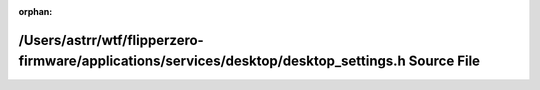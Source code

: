 .. meta::00763116ee681d243be990f72d16d5d5955fac8fb7c814a77bbe9afbc39a81424aceac07a54be3849c32cad3ac9ff121f96fe485f62a40aa3dd5d5b083b7b4e8

:orphan:

.. title:: Flipper Zero Firmware: /Users/astrr/wtf/flipperzero-firmware/applications/services/desktop/desktop_settings.h Source File

/Users/astrr/wtf/flipperzero-firmware/applications/services/desktop/desktop\_settings.h Source File
===================================================================================================

.. container:: doxygen-content

   
   .. raw:: html
     :file: desktop__settings_8h_source.html
